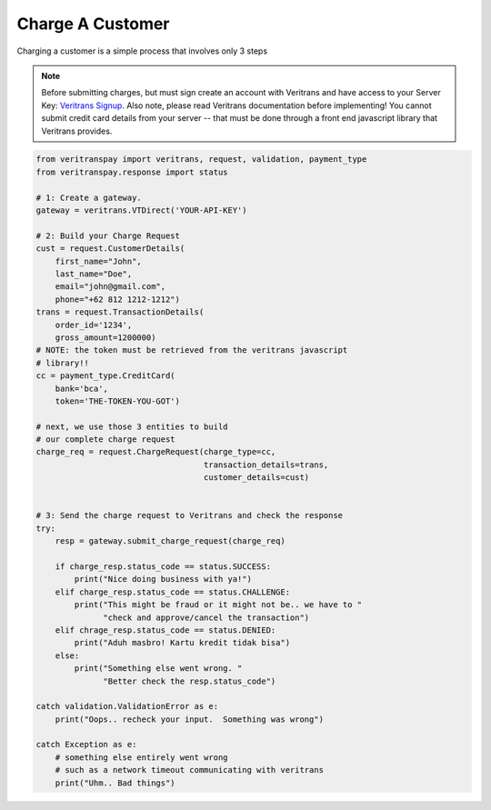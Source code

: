 Charge A Customer
=================

Charging a customer is a simple process that involves only 3 steps

.. note::
    Before submitting charges, but must sign create an account with Veritrans
    and have access to your Server Key: `Veritrans Signup`_.
    Also note, please read Veritrans documentation before implementing!
    You cannot submit credit card details from your server -- that must
    be done through a front end javascript library that Veritrans provides.

.. code-block:: python
    
    from veritranspay import veritrans, request, validation, payment_type
    from veritranspay.response import status
    
    # 1: Create a gateway.
    gateway = veritrans.VTDirect('YOUR-API-KEY')

    # 2: Build your Charge Request
    cust = request.CustomerDetails(
        first_name="John",
        last_name="Doe",
        email="john@gmail.com",
        phone="+62 812 1212-1212")
    trans = request.TransactionDetails(
        order_id='1234',
        gross_amount=1200000)
    # NOTE: the token must be retrieved from the veritrans javascript
    # library!!
    cc = payment_type.CreditCard(
        bank='bca',
        token='THE-TOKEN-YOU-GOT')

    # next, we use those 3 entities to build 
    # our complete charge request
    charge_req = request.ChargeRequest(charge_type=cc,
                                       transaction_details=trans,
                                       customer_details=cust)

    
    # 3: Send the charge request to Veritrans and check the response
    try:
        resp = gateway.submit_charge_request(charge_req)
        
        if charge_resp.status_code == status.SUCCESS:
            print("Nice doing business with ya!")
        elif charge_resp.status_code == status.CHALLENGE:
            print("This might be fraud or it might not be.. we have to "
                  "check and approve/cancel the transaction")
        elif chrage_resp.status_code == status.DENIED:
            print("Aduh masbro! Kartu kredit tidak bisa")
        else:
            print("Something else went wrong. "
                  "Better check the resp.status_code")

    catch validation.ValidationError as e:
        print("Oops.. recheck your input.  Something was wrong")

    catch Exception as e:
        # something else entirely went wrong
        # such as a network timeout communicating with veritrans
        print("Uhm.. Bad things")

.. _Veritrans Signup: https://my.veritrans.co.id/register